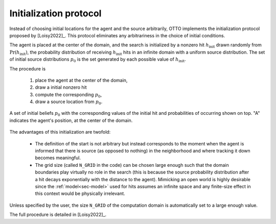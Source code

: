 .. _sec-initialization:

Initialization protocol
=======================

Instead of choosing initial locations for the agent and the source arbitrarily, OTTO implements the initialization
protocol proposed by [Loisy2022]_. This protocol eliminates any arbitrariness in the choice of initial conditions.

The agent is placed at the center of the domain,
and the search is initialized by a nonzero hit :math:`h_{\text{init}}` drawn randomly from
:math:`\text{Pr}(h_{\text{init}})`, the probability distribution of receiving :math:`h_{\text{init}}` hits in an
infinite domain with a uniform source distribution.
The set of initial source distributions :math:`p_0` is the set generated by each possible value of :math:`h_{\text{init}}`.

The procedure is

    1. place the agent at the center of the domain,
    2. draw a initial nonzero hit
    3. compute the corresponding :math:`p_0`,
    4. draw a source location from :math:`p_0`.

.. figure:: figs/illustration_initial_set_of_beliefs.png
  :width: 99 %
  :align: center

  A set of initial beliefs :math:`p_0` with the corresponding values of the initial hit
  and probabilities of occurring shown on top. "A" indicates the agent's position, at the center of the domain.

The advantages of this initialization are twofold:

    - The definition of the start is not arbitrary but instead corresponds to the moment when the agent is informed
      that there is source (as opposed to nothing) in the neighborhood and where tracking it down becomes meaningful.
    - The grid size (called ``N_GRID`` in the code) can be chosen large enough such that the domain boundaries play
      virtually no role in the search (this is because the source probability distribution after a hit decays
      exponentially with the distance to the agent). Mimicking an open world is highly desirable since the
      :ref:`model<sec-model>` used for hits assumes an infinite space and any finite-size effect in this context would be
      physically irrelevant.

Unless specified by the user, the size ``N_GRID`` of the computation domain is automatically set to a large enough value.

The full procedure is detailed in [Loisy2022]_.
